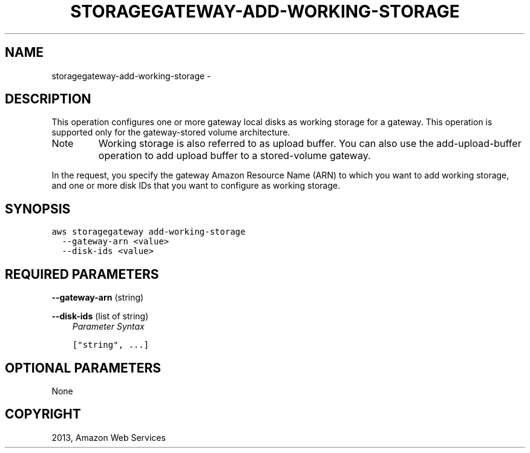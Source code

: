.TH "STORAGEGATEWAY-ADD-WORKING-STORAGE" "1" "March 09, 2013" "0.8" "aws-cli"
.SH NAME
storagegateway-add-working-storage \- 
.
.nr rst2man-indent-level 0
.
.de1 rstReportMargin
\\$1 \\n[an-margin]
level \\n[rst2man-indent-level]
level margin: \\n[rst2man-indent\\n[rst2man-indent-level]]
-
\\n[rst2man-indent0]
\\n[rst2man-indent1]
\\n[rst2man-indent2]
..
.de1 INDENT
.\" .rstReportMargin pre:
. RS \\$1
. nr rst2man-indent\\n[rst2man-indent-level] \\n[an-margin]
. nr rst2man-indent-level +1
.\" .rstReportMargin post:
..
.de UNINDENT
. RE
.\" indent \\n[an-margin]
.\" old: \\n[rst2man-indent\\n[rst2man-indent-level]]
.nr rst2man-indent-level -1
.\" new: \\n[rst2man-indent\\n[rst2man-indent-level]]
.in \\n[rst2man-indent\\n[rst2man-indent-level]]u
..
.\" Man page generated from reStructuredText.
.
.SH DESCRIPTION
.sp
This operation configures one or more gateway local disks as working storage for
a gateway. This operation is supported only for the gateway\-stored volume
architecture.
.IP Note
Working storage is also referred to as upload buffer. You can also use the
add\-upload\-buffer operation to add upload buffer to a stored\-volume gateway.
.RE
.sp
In the request, you specify the gateway Amazon Resource Name (ARN) to which you
want to add working storage, and one or more disk IDs that you want to configure
as working storage.
.SH SYNOPSIS
.sp
.nf
.ft C
aws storagegateway add\-working\-storage
  \-\-gateway\-arn <value>
  \-\-disk\-ids <value>
.ft P
.fi
.SH REQUIRED PARAMETERS
.sp
\fB\-\-gateway\-arn\fP  (string)
.sp
\fB\-\-disk\-ids\fP  (list of string)
.INDENT 0.0
.INDENT 3.5
\fIParameter Syntax\fP
.sp
.nf
.ft C
["string", ...]
.ft P
.fi
.UNINDENT
.UNINDENT
.SH OPTIONAL PARAMETERS
.sp
None
.SH COPYRIGHT
2013, Amazon Web Services
.\" Generated by docutils manpage writer.
.
